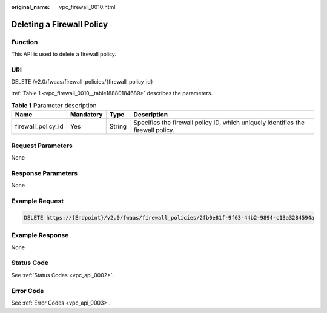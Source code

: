 :original_name: vpc_firewall_0010.html

.. _vpc_firewall_0010:

Deleting a Firewall Policy
==========================

Function
--------

This API is used to delete a firewall policy.

URI
---

DELETE /v2.0/fwaas/firewall_policies/{firewall_policy_id}

:ref:`Table 1 <vpc_firewall_0010__table18880184689>` describes the parameters.

.. _vpc_firewall_0010__table18880184689:

.. table:: **Table 1** Parameter description

   +--------------------+-----------+--------+----------------------------------------------------------------------------------+
   | Name               | Mandatory | Type   | Description                                                                      |
   +====================+===========+========+==================================================================================+
   | firewall_policy_id | Yes       | String | Specifies the firewall policy ID, which uniquely identifies the firewall policy. |
   +--------------------+-----------+--------+----------------------------------------------------------------------------------+

Request Parameters
------------------

None

Response Parameters
-------------------

None

Example Request
---------------

.. code-block:: text

   DELETE https://{Endpoint}/v2.0/fwaas/firewall_policies/2fb0e81f-9f63-44b2-9894-c13a3284594a

Example Response
----------------

None

Status Code
-----------

See :ref:`Status Codes <vpc_api_0002>`.

Error Code
----------

See :ref:`Error Codes <vpc_api_0003>`.
